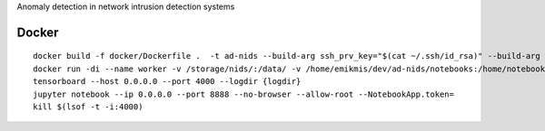 Anomaly detection in network intrusion detection systems

Docker 
------
::

    docker build -f docker/Dockerfile .  -t ad-nids --build-arg ssh_prv_key="$(cat ~/.ssh/id_rsa)" --build-arg ssh_pub_key="$(cat ~/.ssh/id_rsa.pub)"
    docker run -di --name worker -v /storage/nids/:/data/ -v /home/emikmis/dev/ad-nids/notebooks:/home/notebooks/  -p 8888:8888 ad-nids
    tensorboard --host 0.0.0.0 --port 4000 --logdir {logdir}
    jupyter notebook --ip 0.0.0.0 --port 8888 --no-browser --allow-root --NotebookApp.token=
    kill $(lsof -t -i:4000)
